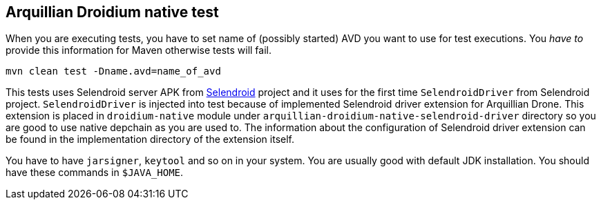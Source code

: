 == Arquillian Droidium native test

When you are executing tests, you have to set name of (possibly started) AVD
you want to use for test executions. You _have to_ provide this information 
for Maven otherwise tests will fail.

`mvn clean test -Dname.avd=name_of_avd`

This tests uses Selendroid server APK from http://dominikdary.github.io/selendroid/[Selendroid] project and it uses
for the first time `SelendroidDriver` from Selendroid project. `SelendroidDriver` is injected into test because of 
implemented Selendroid driver extension for Arquillian Drone. This extension is placed in `droidium-native` 
module under `arquillian-droidium-native-selendroid-driver` directory so you are good to use native depchain as you 
are used to. The information about the configuration of Selendroid driver extension can be found in the implementation directory 
of the extension itself.

You have to have `jarsigner`, `keytool` and so on in your system. You are usually good with default JDK installation.
You should have these commands in `$JAVA_HOME`.
